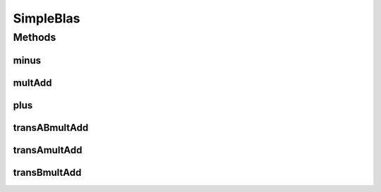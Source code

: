 .. java:import:: com.github.fommil.netlib BLAS

SimpleBlas
==========

.. java:package:: mmlib4j.models.datastruct
   :noindex:

.. java:type:: public class SimpleBlas

   This class is a wrapper to some netlib BLAS methods.

   :author: Charles Ferreira Gobber

   **See also:** :java:ref:`BLAS`

Methods
-------
minus
^^^^^

.. java:method:: public static Matrix minus(Matrix A, Matrix B)
   :outertype: SimpleBlas

   This method perform summation between two matrix for double type. Let :math:`A` and :math:`B` two matrix. Thus, this operation performs:

   .. math:: A = A - B.

   Observation: This operation overwrites the matrix :math:`A`.

   :param A: A matrix of type double[].
   :param B: A matrix of type double[].
   :return: A matrix :math:`A = A - B`.

multAdd
^^^^^^^

.. java:method:: public static Matrix multAdd(double alpha, Matrix A, Matrix B, Matrix C)
   :outertype: SimpleBlas

   This method perform multiplication between two matrix for double type. Let :math:`A` and :math:`B` two matrix. Thus, this operation performs:

   .. math:: C=\alpha A * B + C

   where :math:`\alpha` is a scalar and :math:`C` the result matrix. Note that, if :math:`C` is a zero matrix and we set :math:`\alpha=1` then the we have :math:`C=A * B`.

   :param alpha: A float scalar.
   :param A: A matrix of type double[].
   :param B: A matrix of type double[].
   :param C: A matrix of type double[].
   :return: A matrix :math:`C=\alpha A * B + C`.

plus
^^^^

.. java:method:: public static Matrix plus(Matrix A, Matrix B)
   :outertype: SimpleBlas

   This method perform summation between two matrix for double type. Let :math:`A` and :math:`B` two matrix. Thus, this operation performs:

   .. math:: A = A + B

   Observation: This operation overwrites the matrix :math:`A`.

   :param A: A matrix of type double[].
   :param B: A matrix of type double[].
   :return: A matrix :math:`A = A + B`.

transABmultAdd
^^^^^^^^^^^^^^

.. java:method:: public static Matrix transABmultAdd(double alpha, Matrix A, Matrix B, Matrix C)
   :outertype: SimpleBlas

   This method perform multiplication between two matrix for double type. Let :math:`A` and :math:`B` two matrix. Thus, this operation performs:

   .. math:: C=\alpha A^T * B^T + C

   where :math:`\alpha` is a scalar and :math:`C` the result matrix. Note that, if :math:`C` is a zero matrix and we set :math:`\alpha=1` then the we have :math:`C=A^T * B^T`.

   :param alpha: A float scalar.
   :param A: A matrix of type double[].
   :param B: A matrix of type double[].
   :param C: A matrix of type double[].
   :return: A matrix :math:`C=\alpha A^T * B^T + C`.

transAmultAdd
^^^^^^^^^^^^^

.. java:method:: public static Matrix transAmultAdd(double alpha, Matrix A, Matrix B, Matrix C)
   :outertype: SimpleBlas

   This method perform multiplication between two matrix for double type. Let :math:`A` and :math:`B` two matrix. Thus, this operation performs:

   .. math:: C=\alpha A^T * B + C

   where :math:`\alpha` is a scalar and :math:`C` the result matrix. Note that, if :math:`C` is a zero matrix and we set :math:`\alpha=1` then the we have :math:`C=A^T * B`.

   :param alpha: A float scalar.
   :param A: A matrix of type double[].
   :param B: A matrix of type double[].
   :param C: A matrix of type double[].
   :return: A matrix :math:`C=\alpha A^T * B + C`.

transBmultAdd
^^^^^^^^^^^^^

.. java:method:: public static Matrix transBmultAdd(double alpha, Matrix A, Matrix B, Matrix C)
   :outertype: SimpleBlas

   This method perform multiplication between two matrix for double type. Let :math:`A` and :math:`B` two matrix. Thus, this operation performs:

   .. math:: C=\alpha A * B^T + C

   where :math:`\alpha` is a scalar and :math:`C` the result matrix. Note that, if :math:`C` is a zero matrix and we set :math:`\alpha=1` then the we have :math:`C=A * B^T`.

   :param alpha: A float scalar.
   :param A: A matrix of type double[].
   :param B: A matrix of type double[].
   :param C: A matrix of type double[].
   :return: A matrix :math:`C=\alpha A * B^T + C`.

